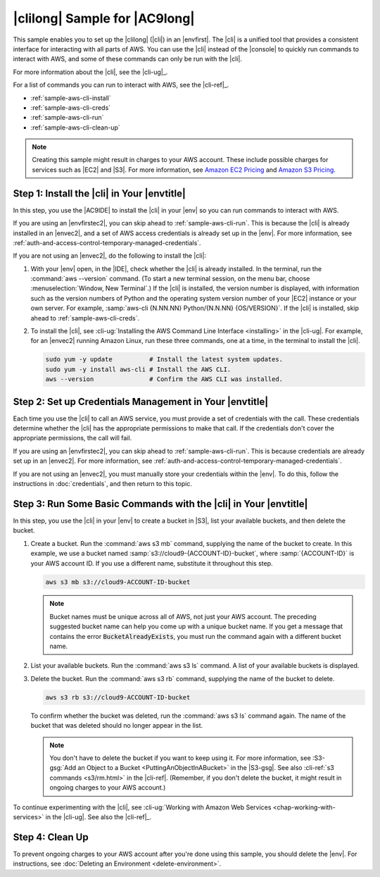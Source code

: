 .. Copyright 2010-2018 Amazon.com, Inc. or its affiliates. All Rights Reserved.

   This work is licensed under a Creative Commons Attribution-NonCommercial-ShareAlike 4.0
   International License (the "License"). You may not use this file except in compliance with the
   License. A copy of the License is located at http://creativecommons.org/licenses/by-nc-sa/4.0/.

   This file is distributed on an "AS IS" BASIS, WITHOUT WARRANTIES OR CONDITIONS OF ANY KIND,
   either express or implied. See the License for the specific language governing permissions and
   limitations under the License.

.. _sample-aws-cli:

##############################
|clilong| Sample for |AC9long|
##############################

.. meta::
    :description:
        Provides a hands-on sample that you can use to experiment with the AWS Command Line Interface (AWS CLI) in AWS Cloud9.

This sample enables you to set up the |clilong| (|cli|) in an |envfirst|. The |cli| is a unified tool that
provides a consistent interface for interacting with all parts of AWS. You can use the |cli| instead of
the |console|
to quickly run commands to interact with AWS, and some of these commands can only be run with the |cli|.

For more information about the |cli|, see the |cli-ug|_.

For a list of commands you can run to interact with AWS, see the |cli-ref|_.

* :ref:`sample-aws-cli-install`
* :ref:`sample-aws-cli-creds`
* :ref:`sample-aws-cli-run`
* :ref:`sample-aws-cli-clean-up`

.. note::

   .. include:: _sample-prereqs.txt

   Creating this sample might result in charges to your AWS account. These include possible charges for services such as |EC2| and |S3|. For more information, see
   `Amazon EC2 Pricing <https://aws.amazon.com/ec2/pricing/>`_ and `Amazon S3 Pricing <https://aws.amazon.com/s3/pricing/>`_.

.. _sample-aws-cli-install:

Step 1: Install the |cli| in Your |envtitle|
============================================

In this step, you use the |AC9IDE| to install the |cli| in your |env| so you can run commands to interact with AWS.

If you are using an |envfirstec2|, you can skip ahead to :ref:`sample-aws-cli-run`. This is because the |cli| is already installed in an |envec2|, and a set of AWS access credentials is already set up in the |env|.
For more information, see :ref:`auth-and-access-control-temporary-managed-credentials`.

If you are not using an |envec2|, do the following to install the |cli|:

#. With your |env| open, in the |IDE|, check whether the |cli| is already installed. In the terminal, run the :command:`aws --version` command. (To start a new terminal session, on the
   menu bar, choose :menuselection:`Window, New Terminal`.) If the |cli| is installed, the version number
   is displayed, with information such as the version numbers of Python and the operating system version number of your |EC2| instance or your own server. For example,
   :samp:`aws-cli {N.NN.NN} Python/{N.N.NN} {OS/VERSION}`. If the |cli| is installed, skip ahead to :ref:`sample-aws-cli-creds`.
#. To install the |cli|, see :cli-ug:`Installing the AWS Command Line Interface <installing>` in the |cli-ug|. For example, for an |envec2| running Amazon Linux,
   run these three commands, one at a time, in the terminal to install the |cli|.

   .. code-block:: sh

      sudo yum -y update          # Install the latest system updates.
      sudo yum -y install aws-cli # Install the AWS CLI.
      aws --version               # Confirm the AWS CLI was installed.

.. _sample-aws-cli-creds:

Step 2: Set up Credentials Management in Your |envtitle|
========================================================

Each time you use the |cli| to call an AWS service, you must provide a set of credentials with the call. These credentials determine whether the |cli| has the appropriate permissions to make that call. If the
credentials don't cover the appropriate permissions, the call will fail.

If you are using an |envfirstec2|, you can skip ahead to :ref:`sample-aws-cli-run`. This is because credentials are already set up in an |envec2|. For more information, see :ref:`auth-and-access-control-temporary-managed-credentials`.

If you are not using an |envec2|, you must manually store your credentials within the |env|. To do this, follow the instructions in :doc:`credentials`, and then return to this topic.

.. _sample-aws-cli-run:

Step 3: Run Some Basic Commands with the |cli| in Your |envtitle|
=================================================================

In this step, you use the |cli| in your |env| to create a bucket in |S3|, list your available buckets, and then delete the bucket.

#. Create a bucket. Run the :command:`aws s3 mb` command, supplying the name of the bucket to create. In this example, we use a bucket named
   :samp:`s3://cloud9-{ACCOUNT-ID}-bucket`, where :samp:`{ACCOUNT-ID}` is your AWS account ID. If you use a different name, substitute it throughout this step.

   .. code-block:: sh

      aws s3 mb s3://cloud9-ACCOUNT-ID-bucket

   .. note:: Bucket names must be unique across all of AWS, not just your AWS account. The preceding
      suggested bucket name can help you come up with a unique bucket name.
      If you get a message that contains the error :code:`BucketAlreadyExists`, you must run the command again with a different bucket name.

#. List your available buckets. Run the :command:`aws s3 ls` command. A list of your available buckets is displayed.
#. Delete the bucket. Run the :command:`aws s3 rb` command, supplying the name of the bucket to delete.

   .. code-block:: sh

      aws s3 rb s3://cloud9-ACCOUNT-ID-bucket

   To confirm whether the bucket was deleted, run the :command:`aws s3 ls` command again. The name of
   the bucket that was deleted should no longer appear in the list.

   .. note:: You don't have to delete the bucket if you want to keep using it. For more information,
      see :S3-gsg:`Add an Object to a Bucket <PuttingAnObjectInABucket>` in the |S3-gsg|.
      See also :cli-ref:`s3 commands <s3/rm.html>` in the |cli-ref|. (Remember, if you don't delete the
      bucket, it might result in ongoing charges to your AWS account.)

To continue experimenting with the |cli|, see :cli-ug:`Working with Amazon Web Services <chap-working-with-services>` in the |cli-ug|. See also the
|cli-ref|_.

.. _sample-aws-cli-clean-up:

Step 4: Clean Up
================

To prevent ongoing charges to your AWS account after you're done using this sample, you should delete the |env|.
For instructions, see :doc:`Deleting an Environment <delete-environment>`.








